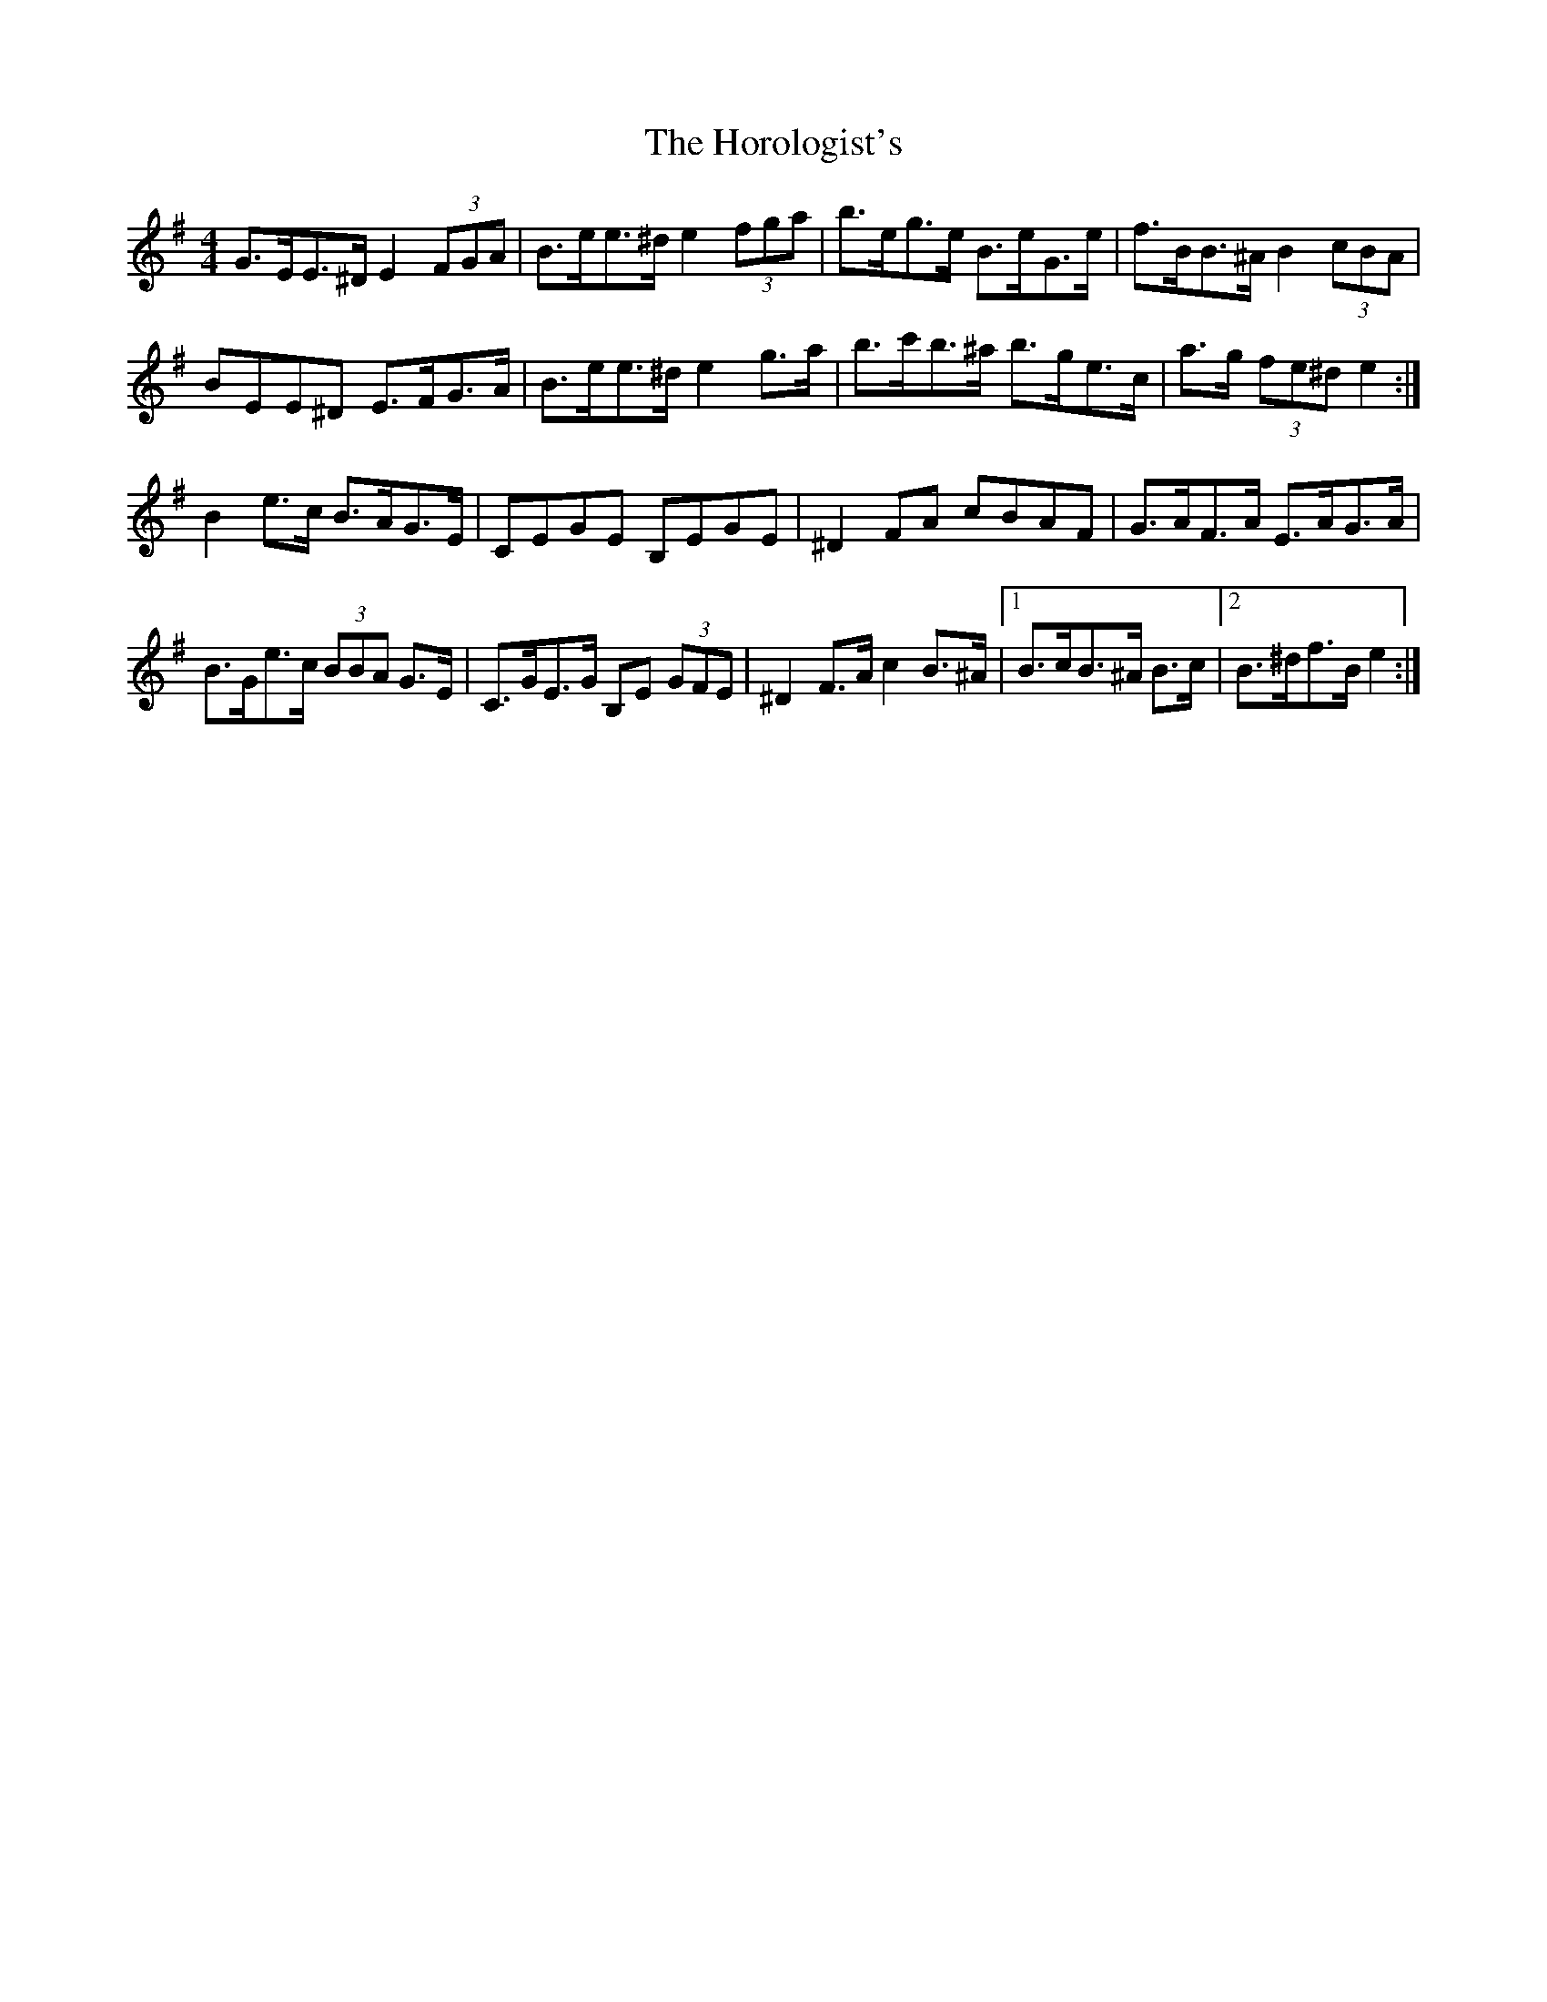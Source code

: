 X: 17861
T: Horologist's, The
R: reel
M: 4/4
K: Eminor
G>EE>^D E2 (3FGA|B>ee>^d e2 (3fga|b>eg>e B>eG>e|f>BB>^A B2 (3cBA|
BEE^D E>FG>A|B>ee>^d e2 g>a|b>c'b>^a b>ge>c|a>g (3fe^d e2:|
B2 e>c B>AG>E|CEGE B,EGE|^D2 FA cBAF|G>AF>A E>AG>A|
B>Ge>c (3BBA G>E|C>GE>G B,E (3GFE|^D2 F>A c2 B>^A|1 B>cB>^A B>c|2 B>^df>B e2:|

